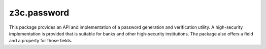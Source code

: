 ============
z3c.password
============


.. image:: https://github.com/zopefoundation/z3c.password/actions/workflows/tests.yml/badge.svg
   :target: https://github.com/zopefoundation/z3c.password/actions/workflows/tests.yml

.. image:: https://coveralls.io/repos/github/zopefoundation/z3c.password/badge.svg?branch=master
   :target: https://coveralls.io/github/zopefoundation/z3c.password?branch=master

.. image:: https://img.shields.io/pypi/v/z3c.password.svg
    :target: https://pypi.python.org/pypi/z3c.password

.. image:: https://img.shields.io/pypi/pyversions/z3c.password.svg
    :target: https://pypi.python.org/pypi/z3c.password/

This package provides an API and implementation of a password generation and
verification utility. A high-security implementation is provided that is
suitable for banks and other high-security institutions. The package also
offers a field and a property for those fields.
